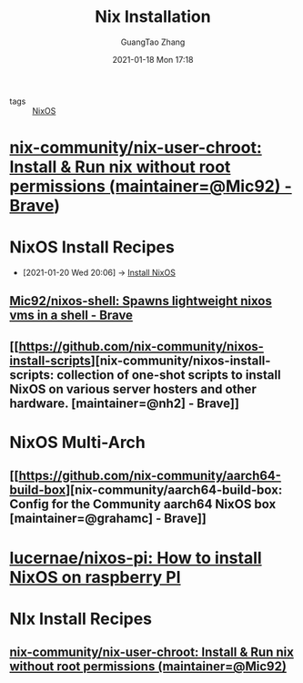 #+TITLE: Nix Installation
#+AUTHOR: GuangTao Zhang
#+EMAIL: gtrunsec@hardenedlinux.org
#+DATE: 2021-01-18 Mon 17:18




- tags :: [[file:nixos.org][NixOS]]



* [[https://github.com/nix-community/nix-user-chroot][nix-community/nix-user-chroot: Install & Run nix without root permissions (maintainer=@Mic92) - Brave]])



* NixOS Install Recipes
:PROPERTIES:
:ID:       c45e2588-b338-4c2f-a39a-1b1cf4a67922
:END:
 - [2021-01-20 Wed 20:06] -> [[id:bd532fad-56e8-441c-a4f2-1954ec2ca109][Install NixOS]]
** [[https://github.com/Mic92/nixos-shell][Mic92/nixos-shell: Spawns lightweight nixos vms in a shell - Brave]]

** [[https://github.com/nix-community/nixos-install-scripts][nix-community/nixos-install-scripts: collection of one-shot scripts to install NixOS on various server hosters and other hardware. [maintainer=@nh2] - Brave]]

* NixOS Multi-Arch

** [[https://github.com/nix-community/aarch64-build-box][nix-community/aarch64-build-box: Config for the Community aarch64 NixOS box [maintainer=@grahamc] - Brave]]

* [[https://github.com/lucernae/nixos-pi][lucernae/nixos-pi: How to install NixOS on raspberry PI]]

* NIx Install Recipes

** [[https://github.com/nix-community/nix-user-chroot][nix-community/nix-user-chroot: Install & Run nix without root permissions (maintainer=@Mic92)]]
